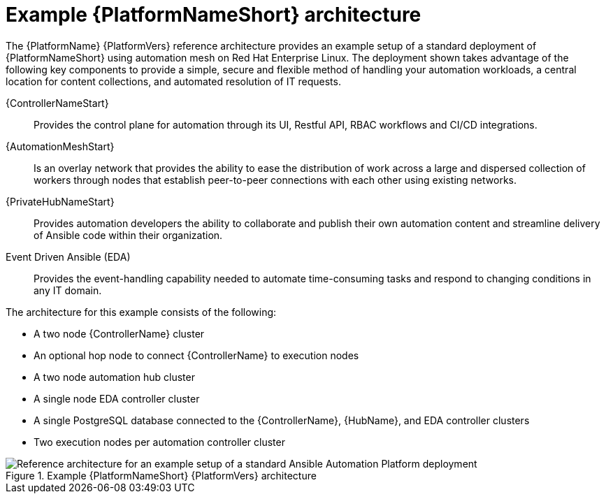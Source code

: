 :_content-type: CONCEPT
[id='aap_example_architecture_{context}']
= Example {PlatformNameShort} architecture

The {PlatformName} {PlatformVers} reference architecture provides an example setup of a standard deployment of {PlatformNameShort} using automation mesh on Red Hat Enterprise Linux. The deployment shown takes advantage of the following key components to provide a simple, secure and flexible method of handling your automation workloads, a central location for content collections, and automated resolution of IT requests.

{ControllerNameStart}:: Provides the control plane for automation through its UI, Restful API, RBAC workflows and CI/CD integrations.
{AutomationMeshStart}:: Is an overlay network that provides the ability to ease the distribution of work across a large and dispersed collection of workers through nodes that establish peer-to-peer connections with each other using existing networks.
{PrivateHubNameStart}:: Provides automation developers the ability to collaborate and publish their own automation content and streamline delivery of Ansible code within their organization.
Event Driven Ansible (EDA):: Provides the event-handling capability needed to automate time-consuming tasks and respond to changing conditions in any IT domain.

The architecture for this example consists of the following:

* A two node {ControllerName} cluster
* An optional hop node to connect {ControllerName} to execution nodes
* A two node automation hub cluster
* A single node EDA controller cluster
* A single PostgreSQL database connected to the {ControllerName}, {HubName}, and EDA controller clusters
* Two execution nodes per automation controller cluster

.Example {PlatformNameShort} {PlatformVers} architecture
// dcd - Image in progress with graphics team and will be added once complete.
image::aap_ref_arch_2.4.png[Reference architecture for an example setup of a standard Ansible Automation Platform deployment]

